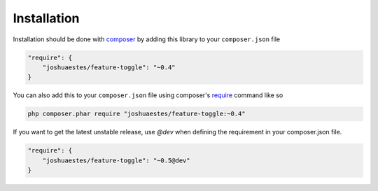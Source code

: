 ============
Installation
============

Installation should be done with `composer <http://getcomposer.org/>`_ by
adding this library to your ``composer.json`` file

.. code-block:: json

    "require": {
        "joshuaestes/feature-toggle": "~0.4"
    }

You can also add this to your ``composer.json`` file using composer's `require
<http://getcomposer.org/doc/03-cli.md#require>`_ command like so

.. code-block:: bash

    php composer.phar require "joshuaestes/feature-toggle:~0.4"

If you want to get the latest unstable release, use `@dev` when defining the
requirement in your composer.json file.

.. code-block:: json

    "require": {
        "joshuaestes/feature-toggle": "~0.5@dev"
    }
